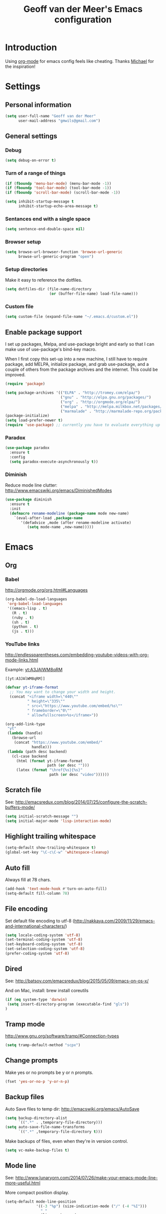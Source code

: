 #+TITLE: Geoff van der Meer's Emacs configuration
#+OPTIONS: toc:4 h:4
* Introduction
Using [[http://orgmode.org/][org-mode]] for emacs config feels like cheating. Thanks [[https://github.com/mwfogleman/config/blob/master/home/.emacs.d/michael.org][Michael]] for the
inspiration!

* Settings
** Personal information
#+BEGIN_SRC emacs-lisp
(setq user-full-name "Geoff van der Meer"
      user-mail-address "gmwils@gmail.com")
#+END_SRC

** General settings
*** Debug
#+BEGIN_SRC emacs-lisp
(setq debug-on-error t)
#+END_SRC

*** Turn of a range of things
#+BEGIN_SRC emacs-lisp
(if (fboundp 'menu-bar-mode) (menu-bar-mode -1))
(if (fboundp 'tool-bar-mode) (tool-bar-mode -1))
(if (fboundp 'scroll-bar-mode) (scroll-bar-mode -1))

(setq inhibit-startup-message t
      inhibit-startup-echo-area-message t)
#+END_SRC
*** Sentances end with a single space
#+BEGIN_SRC emacs-lisp
(setq sentence-end-double-space nil)
#+END_SRC
*** Browser setup
#+BEGIN_SRC emacs-lisp
(setq browse-url-browser-function 'browse-url-generic
      browse-url-generic-program "open")
#+END_SRC
*** Setup directories
Make it easy to reference the dotfiles.
#+BEGIN_SRC emacs-lisp
(setq dotfiles-dir (file-name-directory
                    (or (buffer-file-name) load-file-name)))
#+END_SRC
*** Custom file
#+BEGIN_SRC emacs-lisp
(setq custom-file (expand-file-name "~/.emacs.d/custom.el"))
#+END_SRC
** Enable package support
I set up packages, Melpa, and use-package bright and early so that I can make
use of use-package's bind-key macro.

When I first copy this set-up into a new machine, I still have to require
package, add MELPA, initialize package, and grab use-package, and a couple of
others from the package archives and the internet. This could be improved.

#+BEGIN_SRC emacs-lisp
(require 'package)

(setq package-archives '(("ELPA" . "http://tromey.com/elpa/")
                         ("gnu" . "http://elpa.gnu.org/packages/")
                         ("org" . "http://orgmode.org/elpa/")
                         ("melpa" . "http://melpa.milkbox.net/packages/")
                         ("marmalade" . "http://marmalade-repo.org/packages/")))
(package-initialize)
(setq load-prefer-newer t)
(require 'use-package) ;; currently you have to evaluate everything up to here, and grab use-package manually :/
#+END_SRC
*** Paradox
#+BEGIN_SRC emacs-lisp
  (use-package paradox
    :ensure t
    :config
    (setq paradox-execute-asynchronously t))
#+END_SRC

*** Diminish
Reduce mode line clutter: http://www.emacswiki.org/emacs/DiminishedModes
#+BEGIN_SRC emacs-lisp
(use-package diminish
  :ensure t
  :init
  (defmacro rename-modeline (package-name mode new-name)
    `(eval-after-load ,package-name
       '(defadvice ,mode (after rename-modeline activate)
          (setq mode-name ,new-name)))))
#+END_SRC

* Emacs
** Org
*** Babel
http://orgmode.org/org.html#Languages
#+BEGIN_SRC emacs-lisp
(org-babel-do-load-languages
 'org-babel-load-languages
 '((emacs-lisp . t)
   (R . t)
   (ruby . t)
   (sh . t)
   (python . t)
   (js . t)))
#+END_SRC
*** YouTube links
http://endlessparentheses.com/embedding-youtube-videos-with-org-mode-links.html

Example: [[yt:A3JAlWM8qRM]]

#+BEGIN_EXAMPLE
[[yt:A3JAlWM8qRM]]
#+END_EXAMPLE

#+BEGIN_SRC emacs-lisp
(defvar yt-iframe-format
  ;; You may want to change your width and height.
  (concat "<iframe width=\"440\""
          " height=\"335\""
          " src=\"https://www.youtube.com/embed/%s\""
          " frameborder=\"0\""
          " allowfullscreen>%s</iframe>"))

(org-add-link-type
 "yt"
 (lambda (handle)
   (browse-url
    (concat "https://www.youtube.com/embed/"
            handle)))
 (lambda (path desc backend)
   (cl-case backend
     (html (format yt-iframe-format
                   path (or desc "")))
     (latex (format "\href{%s}{%s}"
                    path (or desc "video"))))))
#+END_SRC
** Scratch file
See: http://emacsredux.com/blog/2014/07/25/configure-the-scratch-buffers-mode/
#+BEGIN_SRC emacs-lisp
(setq initial-scratch-message "")
(setq initial-major-mode 'lisp-interaction-mode)
#+END_SRC
** Highlight trailing whitespace
#+BEGIN_SRC emacs-lisp
(setq-default show-trailing-whitespace t)
(global-set-key "\C-c\C-w" 'whitespace-cleanup)
#+END_SRC

** Auto fill
Always fill at 78 chars.
#+BEGIN_SRC emacs-lisp
(add-hook 'text-mode-hook #'turn-on-auto-fill)
(setq-default fill-column 78)
#+END_SRC
** File encoding
Set default file encoding to utf-8 (http://nakkaya.com/2009/11/29/emacs-and-international-characters/)
#+BEGIN_SRC emacs-lisp
(setq locale-coding-system 'utf-8)
(set-terminal-coding-system 'utf-8)
(set-keyboard-coding-system 'utf-8)
(set-selection-coding-system 'utf-8)
(prefer-coding-system 'utf-8)
#+END_SRC

** Dired
See: http://batsov.com/emacsredux/blog/2015/05/09/emacs-on-os-x/

And on Mac, install: brew install coreutils
#+BEGIN_SRC emacs-lisp
(if (eq system-type 'darwin)
 (setq insert-directory-program (executable-find "gls"))
)
#+END_SRC
** Tramp mode
http://www.gnu.org/software/tramp/#Connection-types
#+BEGIN_SRC emacs-lisp
(setq tramp-default-method "scpx")
#+END_SRC

** Change prompts
Make yes or no prompts be y or n prompts.

#+BEGIN_SRC emacs-lisp
(fset 'yes-or-no-p 'y-or-n-p)
#+END_SRC
** Backup files
Auto Save files to temp dir: http://emacswiki.org/emacs/AutoSave
#+BEGIN_SRC emacs-lisp
(setq backup-directory-alist
      `((".*" . ,temporary-file-directory)))
(setq auto-save-file-name-transforms
      `((".*" ,temporary-file-directory t)))
#+END_SRC

Make backups of files, even when they're in version control.
#+BEGIN_SRC emacs-lisp
(setq vc-make-backup-files t)
#+END_SRC

** Mode line
See: http://www.lunaryorn.com/2014/07/26/make-your-emacs-mode-line-more-useful.html


More compact position display.
#+BEGIN_SRC emacs-lisp
(setq-default mode-line-position
              '((-3 "%p") (size-indication-mode ("/" (-4 "%I")))
                " "
                (line-number-mode
                 ("%l" (column-number-mode ":%c")))))
#+END_SRC

Mode line formating for projectile.
#+BEGIN_SRC emacs-lisp
(defvar gmwils-projectile-mode-line
  '(:propertize
    (:eval (when (ignore-errors (projectile-project-root))
             (concat " " (projectile-project-name))))
    face font-lock-constant-face)
  "Mode line format for Projectile.")
(put 'gmwils-projectile-mode-line 'risky-local-variable t)
#+END_SRC

Shorter version control (VC) mode line.
#+BEGIN_SRC emacs-lisp
(defvar gmwils-vc-mode-line
  '(" " (:propertize
         ;; Strip the backend name from the VC status information
         (:eval (let ((backend (symbol-name (vc-backend (buffer-file-name)))))
                  (substring vc-mode (+ (length backend) 2))))
         face font-lock-variable-name-face))
  "Mode line format for VC Mode.")
(put 'gmwils-vc-mode-line 'risky-local-variable t)
#+END_SRC

Set the actual mode line.
#+BEGIN_SRC emacs-lisp
(setq-default mode-line-format
              '("%e" mode-line-front-space
                mode-line-mule-info
                mode-line-client
                mode-line-modified
                mode-line-remote
                mode-line-buffer-identification
                " " mode-line-position
                gmwils-projectile-mode-line
                gmwils-vc-mode-line
                (flycheck-mode flycheck-mode-line) ; Flycheck status
                " "
                mode-line-misc-info
                " "
                mode-line-modes
                battery-mode-line-string
                mode-line-end-spaces))

(display-battery-mode 1)
(setq battery-mode-line-format "%p%%") ; Default: "[%b%p%%]"

(diminish 'isearch-mode)
#+END_SRC
* Packages
** Smart tab
#+BEGIN_SRC emacs-lisp
(use-package smart-tab
 :ensure t
 :diminish smart-tab-mode
 :init
 (global-smart-tab-mode 1))
#+END_SRC

** Avy - jump within buffers
See:
http://emacsredux.com/blog/2015/07/19/ace-jump-mode-is-dead-long-live-avy/

#+BEGIN_SRC emacs-lisp
(use-package avy
 :ensure t
 :bind
 (("\C-cj" . avy-goto-word-or-subword-1)
  ("\C-c:" . avy-goto-word-or-subword-1)
  ("\C-cw" . ace-window)))
#+END_SRC
** YAS snippet
Setup Yasnippet - http://github.com/capitaomorte/yasnippet
#+BEGIN_SRC emacs-lisp
(use-package yasnippet
 :ensure t
 :diminish yas-minor-mode
 :init
 (yas-global-mode 1))
#+END_SRC

** Save place
#+BEGIN_SRC emacs-lisp
(use-package saveplace
  :init
  (setq-default save-place t)
  (setq save-place-file (expand-file-name ".places" user-emacs-directory)))
#+END_SRC
** Markdown
#+BEGIN_SRC emacs-lisp
(use-package markdown-mode
 :ensure t)
#+END_SRC
** Git
Setup full screen magit-status:
http://whattheemacsd.com/setup-magit.el-01.html

#+BEGIN_SRC emacs-lisp
(use-package magit
 :ensure t
 :init
 (defadvice magit-status (around magit-fullscreen activate)
   (window-configuration-to-register :magit-fullscreen)
   ad-do-it
   (delete-other-windows))

 (defun magit-quit-session ()
   "Restores the previous window configuration and kills the magit buffer"
   (interactive)
   (kill-buffer)
   (jump-to-register :magit-fullscreen))

  (define-key magit-status-mode-map (kbd "q") 'magit-quit-session))
#+END_SRC

** ESS
Emacs statistics mode.

#+BEGIN_SRC emacs-lisp
(use-package ess
 :ensure t
 :init
 (setq ess-ask-for-ess-directory nil)
 (require 'ess-site))
#+END_SRC

** Projectile mode
https://github.com/bbatsov/projectile

#+BEGIN_SRC emacs-lisp
(use-package projectile
 :ensure t
 :diminish projectile-mode
 :bind ("M-p" . projectile-find-file)
 :init
 (projectile-global-mode)
 (setq projectile-enable-caching t))
#+END_SRC

** Asciidoc mode
#+BEGIN_SRC emacs-lisp
(use-package adoc-mode
 :ensure t
 :init
 (add-to-list 'auto-mode-alist '("\\.doc$" . adoc-mode))
 (add-to-list 'auto-mode-alist '("\\.asciidoc$" . adoc-mode)))
#+END_SRC

** IDO mode
IDO lets you interactively do things with files and buffers.

#+BEGIN_SRC emacs-lisp
(setq ido-enable-flex-matching t
      ido-everywhere t
      ido-use-faces nil ;; disable ido faces to see flx highlights.
      ido-create-new-buffer 'always)

;; suppress  "reference to free variable problems"
(setq ido-cur-item nil
      ido-context-switch-command nil
      ido-cur-list nil
      ido-default-item nil)

(ido-mode 1)

(use-package ido-ubiquitous
  :ensure t
  :init
  (ido-ubiquitous-mode 1))
(use-package flx-ido
  :ensure t
  :init
  (setq flx-ido-threshold 1000)
  (flx-ido-mode 1))

#+END_SRC

** Protobuf
#+BEGIN_SRC emacs-lisp
(use-package protobuf-mode
 :ensure t)
#+END_SRC

** Deft
Deft setup - http://jblevins.org/projects/deft/
#+BEGIN_SRC emacs-lisp
(use-package deft
 :ensure t
 :init
 (setq
  deft-extension "org"
  deft-directory "~/Notes/"
  deft-text-mode 'org-mode))
#+END_SRC

** Appearance
#+BEGIN_SRC emacs-lisp
(use-package color-theme
 :ensure t)

; TODO - (require 'color-theme-ir-black)
#+END_SRC
** Paredit
#+BEGIN_SRC emacs-lisp
(use-package paredit
 :ensure t
 :init
(defun conditionally-enable-paredit-mode ()
  "Enable `paredit-mode' in the minibuffer, during `eval-expression'."
  (if (eq this-command 'eval-expression)
      (paredit-mode 1)))
(add-hook 'minibuffer-setup-hook 'conditionally-enable-paredit-mode))
#+END_SRC
** Dash
https://github.com/stanaka/dash-at-point#readme
#+BEGIN_SRC emacs-lisp
(use-package dash-at-point
 :ensure t
 :bind (("\C-cd" . dash-at-point)))
#+END_SRC
** Other
#+BEGIN_SRC emacs-lisp
(require 'dired-x)

;; Hive / Hadoop
(add-to-list 'auto-mode-alist '("\\.hql$" . sql-mode))
#+END_SRC
** TODO Virtual env mode for Python
* Development
** General settings
*** Default to unified diffs
#+BEGIN_SRC emacs-lisp
(setq diff-switches "-u -w")
#+END_SRC
*** File associations
#+BEGIN_SRC emacs-lisp
(add-to-list 'auto-mode-alist '("\\.css$" . css-mode))
(add-to-list 'auto-mode-alist '("\\.ya?ml$" . yaml-mode))
(add-to-list 'auto-mode-alist '("\\.rb$" . ruby-mode))
(add-to-list 'auto-mode-alist '("Rakefile$" . ruby-mode))
(add-to-list 'auto-mode-alist '("\\.js\\(on\\)?$" . js-mode))
(add-to-list 'auto-mode-alist '("\\.xml$" . nxml-mode))
(add-to-list 'auto-mode-alist '("\\.md$" . markdown-mode))
(add-to-list 'auto-mode-alist '("\\.markdown$" . markdown-mode))
#+END_SRC

*** Flycheck
#+BEGIN_SRC emacs-lisp
(use-package flycheck
  :ensure t
  :init
  (global-flycheck-mode))
#+END_SRC
*** Grep
#+BEGIN_SRC emacs-lisp
(eval-after-load 'grep
  '(when (boundp 'grep-find-ignored-files)
    (add-to-list 'grep-find-ignored-files "target")
    (add-to-list 'grep-find-ignored-files "*.class")))
#+END_SRC

*** Highlight parens
#+BEGIN_SRC emacs-lisp
(show-paren-mode 1)
#+END_SRC

*** Open compressed files
#+BEGIN_SRC emacs-lisp
(auto-compression-mode t)
#+END_SRC
*** Seed the random number generator
#+BEGIN_SRC emacs-lisp
(random t)
#+END_SRC

*** Unicode
Ensure we're using UTF8 as a default
#+BEGIN_SRC emacs-lisp
(set-terminal-coding-system 'utf-8)
(set-keyboard-coding-system 'utf-8)
(prefer-coding-system 'utf-8)
(ansi-color-for-comint-mode-on)
#+END_SRC
*** Extra settings
#+BEGIN_SRC emacs-lisp
(set-default 'indent-tabs-mode nil)
(set-default 'indicate-empty-lines t)
(set-default 'imenu-auto-rescan t)
#+END_SRC
** Languages
*** C family
#+BEGIN_SRC emacs-lisp
(use-package google-c-style
  :ensure t
  :config
  (add-hook 'c-mode-common-hook 'google-set-c-style)
  (add-hook 'c-mode-common-hook 'google-make-newline-indent)
  (add-hook 'java-mode-hook 'google-set-c-style)
  (add-hook 'java-mode-hook 'google-make-newline-indent))

(defun flymake-cpplint-init ()
  (list "cpplint" (list (flymake-init-create-temp-buffer-copy 'flymake-create-temp-inplace))))

#+END_SRC
*** Haskell
Wiki: https://github.com/haskell/haskell-mode/wiki
Tutorial: https://github.com/serras/emacs-haskell-tutorial/blob/master/tutorial.md

#+BEGIN_SRC emacs-lisp
(use-package haskell-mode
 :ensure t)

(add-hook 'haskell-mode-hook 'turn-on-haskell-indentation)
(add-hook 'haskell-mode-hook 'interactive-haskell-mode)

;; Setup cabal
(let ((my-cabal-path (expand-file-name "~/.cabal/bin")))
  (setenv "PATH" (concat my-cabal-path ":" (getenv "PATH")))
  (add-to-list 'exec-path my-cabal-path))
(custom-set-variables '(haskell-tags-on-save t))

(custom-set-variables
  '(haskell-process-suggest-remove-import-lines t)
  '(haskell-process-auto-import-loaded-modules t)
  '(haskell-process-log t))

(eval-after-load 'haskell-mode
  '(progn
     (define-key haskell-mode-map (kbd "C-c C-l") 'haskell-process-load-or-reload)
     (define-key haskell-mode-map (kbd "C-c `") 'haskell-interactive-bring)
     (define-key haskell-mode-map (kbd "C-c C-t") 'haskell-process-do-type)
     (define-key haskell-mode-map (kbd "C-c C-i") 'haskell-process-do-info)
     (define-key haskell-mode-map (kbd "C-c C-c") 'haskell-process-cabal-build)
     (define-key haskell-mode-map (kbd "C-c C-k") 'haskell-interactive-mode-clear)
     (define-key haskell-mode-map (kbd "C-c c") 'haskell-process-cabal)
     (define-key haskell-mode-map (kbd "SPC") 'haskell-mode-contextual-space)
  ))

(eval-after-load 'haskell-cabal
  '(progn
     (define-key haskell-cabal-mode-map (kbd "C-c `") 'haskell-interactive-bring)
     (define-key haskell-cabal-mode-map (kbd "C-c C-z") 'haskell-interactive-switch)
     (define-key haskell-cabal-mode-map (kbd "C-c C-k") 'haskell-interactive-mode-clear)
     (define-key haskell-cabal-mode-map (kbd "C-c C-c") 'haskell-process-cabal-build)
     (define-key haskell-cabal-mode-map (kbd "C-c c") 'haskell-process-cabal)))

(custom-set-variables '(haskell-process-type 'cabal-repl))

(eval-after-load 'haskell-mode
  '(define-key haskell-mode-map (kbd "C-c C-o") 'haskell-compile))
(eval-after-load 'haskell-cabal
  '(define-key haskell-cabal-mode-map (kbd "C-c C-o") 'haskell-compile))
#+END_SRC

*** Javascript
#+BEGIN_SRC emacs-lisp
(autoload 'js2-mode "js2-mode" nil t)
(add-to-list 'auto-mode-alist '("\\.js$" . js2-mode))

(autoload 'espresso-mode "espresso")
(add-to-list 'auto-mode-alist '("\\.json$" . espresso-mode))

;; Fix the crappy indentation of js2-mode
(defun my-js2-indent-function ()
  (interactive)
  (save-restriction
    (widen)
    (let* ((inhibit-point-motion-hooks t)
           (parse-status (save-excursion (syntax-ppss (point-at-bol))))
           (offset (- (current-column) (current-indentation)))
           (indentation (espresso--proper-indentation parse-status))
           node)

      (save-excursion

        ;; consecutive declarations in a var statement are nice if
        ;; properly aligned, i.e:
        ;;
        ;; var foo = "bar",
        ;;     bar = "foo";
        (setq node (js2-node-at-point))
        (when (and node
                   (= js2-NAME (js2-node-type node))
                   (= js2-VAR (js2-node-type (js2-node-parent node))))
          (setq indentation (+ 4 indentation))))

      (indent-line-to indentation)
      (when (> offset 0) (forward-char offset)))))

(defun my-indent-sexp ()
  (interactive)
  (save-restriction
    (save-excursion
      (widen)
      (let* ((inhibit-point-motion-hooks t)
             (parse-status (syntax-ppss (point)))
             (beg (nth 1 parse-status))
             (end-marker (make-marker))
             (end (progn (goto-char beg) (forward-list) (point)))
             (ovl (make-overlay beg end)))
        (set-marker end-marker end)
        (overlay-put ovl 'face 'highlight)
        (goto-char beg)
        (while (< (point) (marker-position end-marker))
          ;; don't reindent blank lines so we don't set the "buffer
          ;; modified" property for nothing
          (beginning-of-line)
          (unless (looking-at "\\s-*$")
            (indent-according-to-mode))
          (forward-line))
        (run-with-timer 0.5 nil '(lambda(ovl)
                                   (delete-overlay ovl)) ovl)))))


(defun my-js2-mode-hook ()
  (require 'espresso)
  ;; (setq espresso-indent-level javascript-indent
  ;;       indent-tabs-mode nil
  ;;       c-basic-offset javascript-indent)
  (c-toggle-auto-state 0)
  (c-toggle-hungry-state 1)
  (set (make-local-variable 'indent-line-function) 'my-js2-indent-function)
  (define-key js2-mode-map [(meta control |)] 'cperl-lineup)
  (define-key js2-mode-map [(meta control \;)]
    '(lambda()
       (interactive)
       (insert "/* -----[ ")
       (save-excursion
         (insert " ]----- */"))
       ))
  (define-key js2-mode-map [(return)] 'newline-and-indent)
  (define-key js2-mode-map [(backspace)] 'c-electric-backspace)
  (define-key js2-mode-map [(control d)] 'c-electric-delete-forward)
  (define-key js2-mode-map [(control meta q)] 'my-indent-sexp)
  (if (featurep 'js2-highlight-vars)
    (js2-highlight-vars-mode)))

(add-hook 'js2-mode-hook 'my-js2-mode-hook)
#+END_SRC

*** Lisp
#+BEGIN_SRC emacs-lisp
(define-key read-expression-map (kbd "TAB") 'lisp-complete-symbol)
(define-key lisp-mode-shared-map (kbd "C-c l") "lambda")
(define-key lisp-mode-shared-map (kbd "RET") 'reindent-then-newline-and-indent)
(define-key lisp-mode-shared-map (kbd "C-\\") 'lisp-complete-symbol)
(define-key lisp-mode-shared-map (kbd "C-c v") 'eval-buffer)

;;; Enhance Lisp Modes

(eval-after-load 'paredit
  ;; need a binding that works in the terminal
  '(define-key paredit-mode-map (kbd "M-)") 'paredit-forward-slurp-sexp))

(defun turn-on-paredit ()
  (paredit-mode t))

(dolist (x '(scheme emacs-lisp lisp clojure))
  (when window-system
    (font-lock-add-keywords
     (intern (concat (symbol-name x) "-mode"))
     '(("(\\|)" . 'esk-paren-face))))
  (add-hook
   (intern (concat (symbol-name x) "-mode-hook")) 'turn-on-paredit))

(eval-after-load 'clojure-mode
  '(font-lock-add-keywords
    'clojure-mode `(("(\\(fn\\>\\)"
                     (0 (progn (compose-region (match-beginning 1)
                                               (match-end 1) "ƒ")
                               nil))))))

(setq inferior-lisp-program "browser-repl")
#+END_SRC
**** Eldoc
Turn on eldoc - http://emacswiki.org/emacs/ElDoc
#+BEGIN_SRC emacs-lisp
(autoload 'turn-on-eldoc-mode "eldoc" nil t)
(diminish 'eldoc-mode)
(add-hook 'emacs-lisp-mode-hook 'turn-on-eldoc-mode)
(add-hook 'lisp-interaction-mode-hook 'turn-on-eldoc-mode)
(add-hook 'ielm-mode-hook 'turn-on-eldoc-mode)
#+END_SRC

*** PHP
#+BEGIN_SRC emacs-lisp
(setq auto-mode-alist (cons '("\\.php$" . php-mode) auto-mode-alist))
(autoload 'php-mode "php-mode" "PHP editing mode." t)
#+END_SRC
*** Python
#+BEGIN_SRC emacs-lisp
(setq auto-mode-alist (cons '("\\.py$" . python-mode) auto-mode-alist))
(setq auto-mode-alist (cons '("\\.tac$" . python-mode) auto-mode-alist))
(setq interpreter-mode-alist (cons '("python" . python-mode)
				   interpreter-mode-alist))
(autoload 'python-mode "python-mode" "Python editing mode." t)
#+END_SRC
*** Ruby
#+BEGIN_SRC emacs-lisp
(eval-after-load 'ruby-mode
  '(progn
     ;; work around possible elpa bug
     (ignore-errors (require 'ruby-compilation))
     (setq ruby-use-encoding-map nil)
     (define-key ruby-mode-map (kbd "RET") 'reindent-then-newline-and-indent)
     (define-key ruby-mode-map (kbd "C-M-h") 'backward-kill-word)
     (define-key ruby-mode-map (kbd "C-c l") "lambda")))


;; Rake files are ruby, too, as are gemspecs, rackup files, etc.
(add-to-list 'auto-mode-alist '("\\.rake$" . ruby-mode))
(add-to-list 'auto-mode-alist '("\\.gemspec$" . ruby-mode))
(add-to-list 'auto-mode-alist '("\\.ru$" . ruby-mode))
(add-to-list 'auto-mode-alist '("Rakefile$" . ruby-mode))
(add-to-list 'auto-mode-alist '("Gemfile$" . ruby-mode))
(add-to-list 'auto-mode-alist '("Capfile$" . ruby-mode))
(add-to-list 'auto-mode-alist '("Vagrantfile$" . ruby-mode))
#+END_SRC
*** Web mode
#+BEGIN_SRC emacs-lisp
(use-package web-mode
  :ensure web-mode
  :init (add-to-list 'auto-mode-alist '("\\.html?\\'" . web-mode))
  :config
  (progn
    (setq web-mode-markup-indent-offset 2)
    (setq web-mode-enable-auto-pairing t)
    (setq web-mode-enable-current-element-highlight t)
    (setq web-mode-ac-sources-alist
          '(("css" . (ac-source-css-property))
            ("html" . (ac-source-words-in-buffer ac-source-abbrev)))
          )))
#+END_SRC
* Custom functions
** Auto commenting
From: http://endlessparentheses.com/implementing-comment-line.html

#+BEGIN_SRC emacs-lisp
(defun gmwils/comment-line (n)
  "Comment or uncomment current line and leave point after it.
   With positive prefix, apply to N lines including current one.
   With negative prefix, apply to -N lines above."
  (interactive "p")
  (let ((range (list (line-beginning-position)
                     (goto-char (line-end-position n)))))
    (comment-or-uncomment-region
     (apply #'min range)
     (apply #'max range)))
  (forward-line 1)
  (back-to-indentation))

(defun gmwils/comment-line-or-region (n)
  "Comment or uncomment current line and leave point after it.
With positive prefix, apply to N lines including current one.
With negative prefix, apply to -N lines above.
If region is active, apply to active region instead."
  (interactive "p")
  (if (use-region-p)
      (comment-or-uncomment-region
       (region-beginning) (region-end))
    (let ((range
           (list (line-beginning-position)
                 (goto-char (line-end-position n)))))
      (comment-or-uncomment-region
       (apply #'min range)
       (apply #'max range)))
    (forward-line 1)
    (back-to-indentation)))
(global-set-key (kbd "C-x /") #'gmwils/comment-line-or-region)
#+END_SRC

Alternate vesion, lifted from the textmate package.

#+BEGIN_SRC emacs-lisp
;;; allow-line-as-region-for-function adds an "-or-line" version of
;;; the given comment function which (un)comments the current line is
;;; the mark is not active.  This code comes from Aquamac's osxkeys.el
;;; and is licensed under the GPL
(defmacro allow-line-as-region-for-function (orig-function)
`(defun ,(intern (concat (symbol-name orig-function) "-or-line"))
   ()
   ,(format "Like `%s', but acts on the current line if mark is not active."
            orig-function)
   (interactive)
   (if mark-active
       (call-interactively (function ,orig-function))
     (save-excursion
       ;; define a region (temporarily) -- so any C-u prefixes etc. are preserved.
       (beginning-of-line)
       (set-mark (point))
       (end-of-line)
       (call-interactively (function ,orig-function))))))

(defun textmate-define-comment-line ()
  "Add or-line (un)comment function if not already defined"
  (unless (fboundp 'comment-or-uncomment-region-or-line)
    (allow-line-as-region-for-function comment-or-uncomment-region)))

(textmate-define-comment-line)
(global-set-key (kbd "C-X /") 'comment-or-uncomment-region-or-line)
#+END_SRC
** Copy filename to clipboard
http://emacsredux.com/blog/2013/03/27/copy-filename-to-the-clipboard/
#+BEGIN_SRC emacs-lisp
(defun copy-file-name-to-clipboard ()
  "Copy the current buffer file name to the clipboard."
  (interactive)
  (let ((filename (if (equal major-mode 'dired-mode)
                      default-directory
                    (buffer-file-name))))
    (when filename
      (kill-new filename)
      (message "Copied buffer file name '%s' to the clipboard." filename))))
#+END_SRC
** Open browser with URL
#+BEGIN_SRC emacs-lisp
(defun browse-url-default-macosx-browser (url &optional new-window)
  (interactive (browse-url-interactive-arg "URL: "))
  (if (and new-window (>= emacs-major-version 23))
      (ns-do-applescript
       (format (concat "tell application \"Safari\" to make document with properties {URL:\"%s\"}\n"
                       "tell application \"Safari\" to activate") url))
    (start-process (concat "open " url) nil "open" url)))
#+END_SRC
** Run test
A function to run the unit test assocated with the current file.

- TODO(gmwils): Run cucumber if editing features
- TODO(gmwils): use different test runners based on extension (eg. rspec, py, etc)
- TODO(gmwils): if file is ROOT/a/b/file, then try ROOT/test/a/b/test_file

#+BEGIN_SRC emacs-lisp

(defun string/ends-with (s ending)
  "return non-nil if string S ends with ENDING."
  (let ((elength (length ending)))
            (string= (substring s (- 0 elength)) ending)))

(defun find-test-file (f)
  "find the equivalent test file in the current project"
  (let ((test-dir (concat (textmate-find-project-root) "/test/"))
        (filename (file-name-nondirectory (file-name-sans-extension f)))
        (ext (file-name-extension f)))
    (concat test-dir filename "_test." ext)))

(defun test-file-p (f)
  "return non-nil if file is a test file"
  (string/ends-with (file-name-sans-extension f) "test"))

(defun test-file-name (f)
  "return a test file or nil if none found."
  (if (or (eq f nil) (test-file-p f))
      f
      (find-test-file f)))

(defun run-test-from-file (f)
  "given a file, run tests on it"
  (let ((base-dir (textmate-find-project-root))
        (virtenv (file-name-nondirectory (getenv "VIRTUAL_ENV"))))
    (if (and (not (eq f nil)) (file-readable-p f))
        (shell-command (concat "("
                               "cd " base-dir "; "
                               "source ~/.virtualenvs/" virtenv "/bin/activate; "
                               "PYTHONPATH=\"" base-dir ";$PYTHONPATH\" py.test " f ")"))
        (message "Unable to run test for file %s" f))))

(defun run-test ()
  "run tests based on the current buffer"
  (interactive)
  (save-buffer)
  (run-test-from-file (test-file-name (buffer-file-name))))

(global-set-key (kbd "C-t") 'run-test)
#+END_SRC
** Unfill paragraph
http://emacswiki.org/emacs/UnfillParagraph
#+BEGIN_SRC emacs-lisp
(defun unfill-paragraph ()
  "Takes a multi-line paragraph and makes it into a single line of text."
  (interactive)
  (let ((fill-column (point-max)))
    (fill-paragraph nil)))
(define-key global-map "\M-Q" 'unfill-paragraph)
#+END_SRC
** Rename current file
From: http://emacsredux.com/blog/2013/05/04/rename-file-and-buffer/

#+BEGIN_SRC emacs-lisp
(defun rename-file-and-buffer ()
  "Rename the current buffer and file it is visiting."
  (interactive)
  (let ((filename (buffer-file-name)))
    (if (not (and filename (file-exists-p filename)))
        (message "Buffer is not visiting a file!")
      (let ((new-name (read-file-name "New name: " filename)))
        (cond
         ((vc-backend filename) (vc-rename-file filename new-name))
         (t
          (rename-file filename new-name t)
          (set-visited-file-name new-name t t)))))))

(global-set-key (kbd "C-x C-r") 'rename-file-and-buffer)
#+END_SRC

** Correct DOuble CAPS
From:
http://emacs.stackexchange.com/questions/13970/fixing-double-capitals-as-i-type/13975#13975

#+BEGIN_SRC emacs-lisp
  (defun dcaps-to-scaps ()
    "Convert word in DOuble CApitals to Single Capitals."
    (interactive)
    (and (= ?w (char-syntax (char-before)))
         (save-excursion
           (and (if (called-interactively-p)
                    (skip-syntax-backward "w")
                  (= -3 (skip-syntax-backward "w")))
                (let (case-fold-search)
                  (looking-at "\\b[[:upper:]]\\{2\\}[[:lower:]]"))
                (capitalize-word 1)))))

  (add-hook 'post-self-insert-hook #'dcaps-to-scaps nil 'local)

  (define-minor-mode dubcaps-mode
    "Toggle `dubcaps-mode'. Converts words in DOuble CApitals to
  Single Capitals as you type."
    :init-value nil
    :lighter (" DC")
    (if dubcaps-mode
        (add-hook 'post-self-insert-hook #'dcaps-to-scaps nil 'local)
      (remove-hook 'post-self-insert-hook #'dcaps-to-scaps 'local)))

  (add-hook 'text-mode-hook #'dubcaps-mode)
#+END_SRC
* Key bindings
Key bindings that aren't included elsewhere.
#+BEGIN_SRC emacs-lisp
(progn
  ;; Font size
  (define-key global-map (kbd "C-+") 'text-scale-increase)
  (define-key global-map (kbd "C--") 'text-scale-decrease)

  ;; Use regex searches by default.
  (global-set-key (kbd "C-s") 'isearch-forward-regexp)
  (global-set-key (kbd "\C-r") 'isearch-backward-regexp)
  (global-set-key (kbd "C-M-s") 'isearch-forward)
  (global-set-key (kbd "C-M-r") 'isearch-backward)

  ;; M-S-6 is awkward
  (global-set-key (kbd "C-c q") 'join-line)
  (global-set-key (kbd "M-j")
            (lambda ()
                  (interactive)
                  (join-line -1)))


  ;; Cycle between windows - https://github.com/garybernhardt/dotfiles/blob/master/.emacs
  (global-set-key (kbd "C-o") 'other-window)
  (defun prev-window ()
    (interactive)
    (other-window -1))
  (global-set-key "\M-o" 'prev-window)

  ;; Help should search more than just commands
  (global-set-key (kbd "C-h a") 'apropos)

  (global-set-key (kbd "C-x m") 'magit-status)
  (global-set-key (kbd "M-s")   'fixup-whitespace)

  ;; Toggle auto-fill
  (global-set-key (kbd "C-c q") 'auto-fill-mode)
)
#+END_SRC
